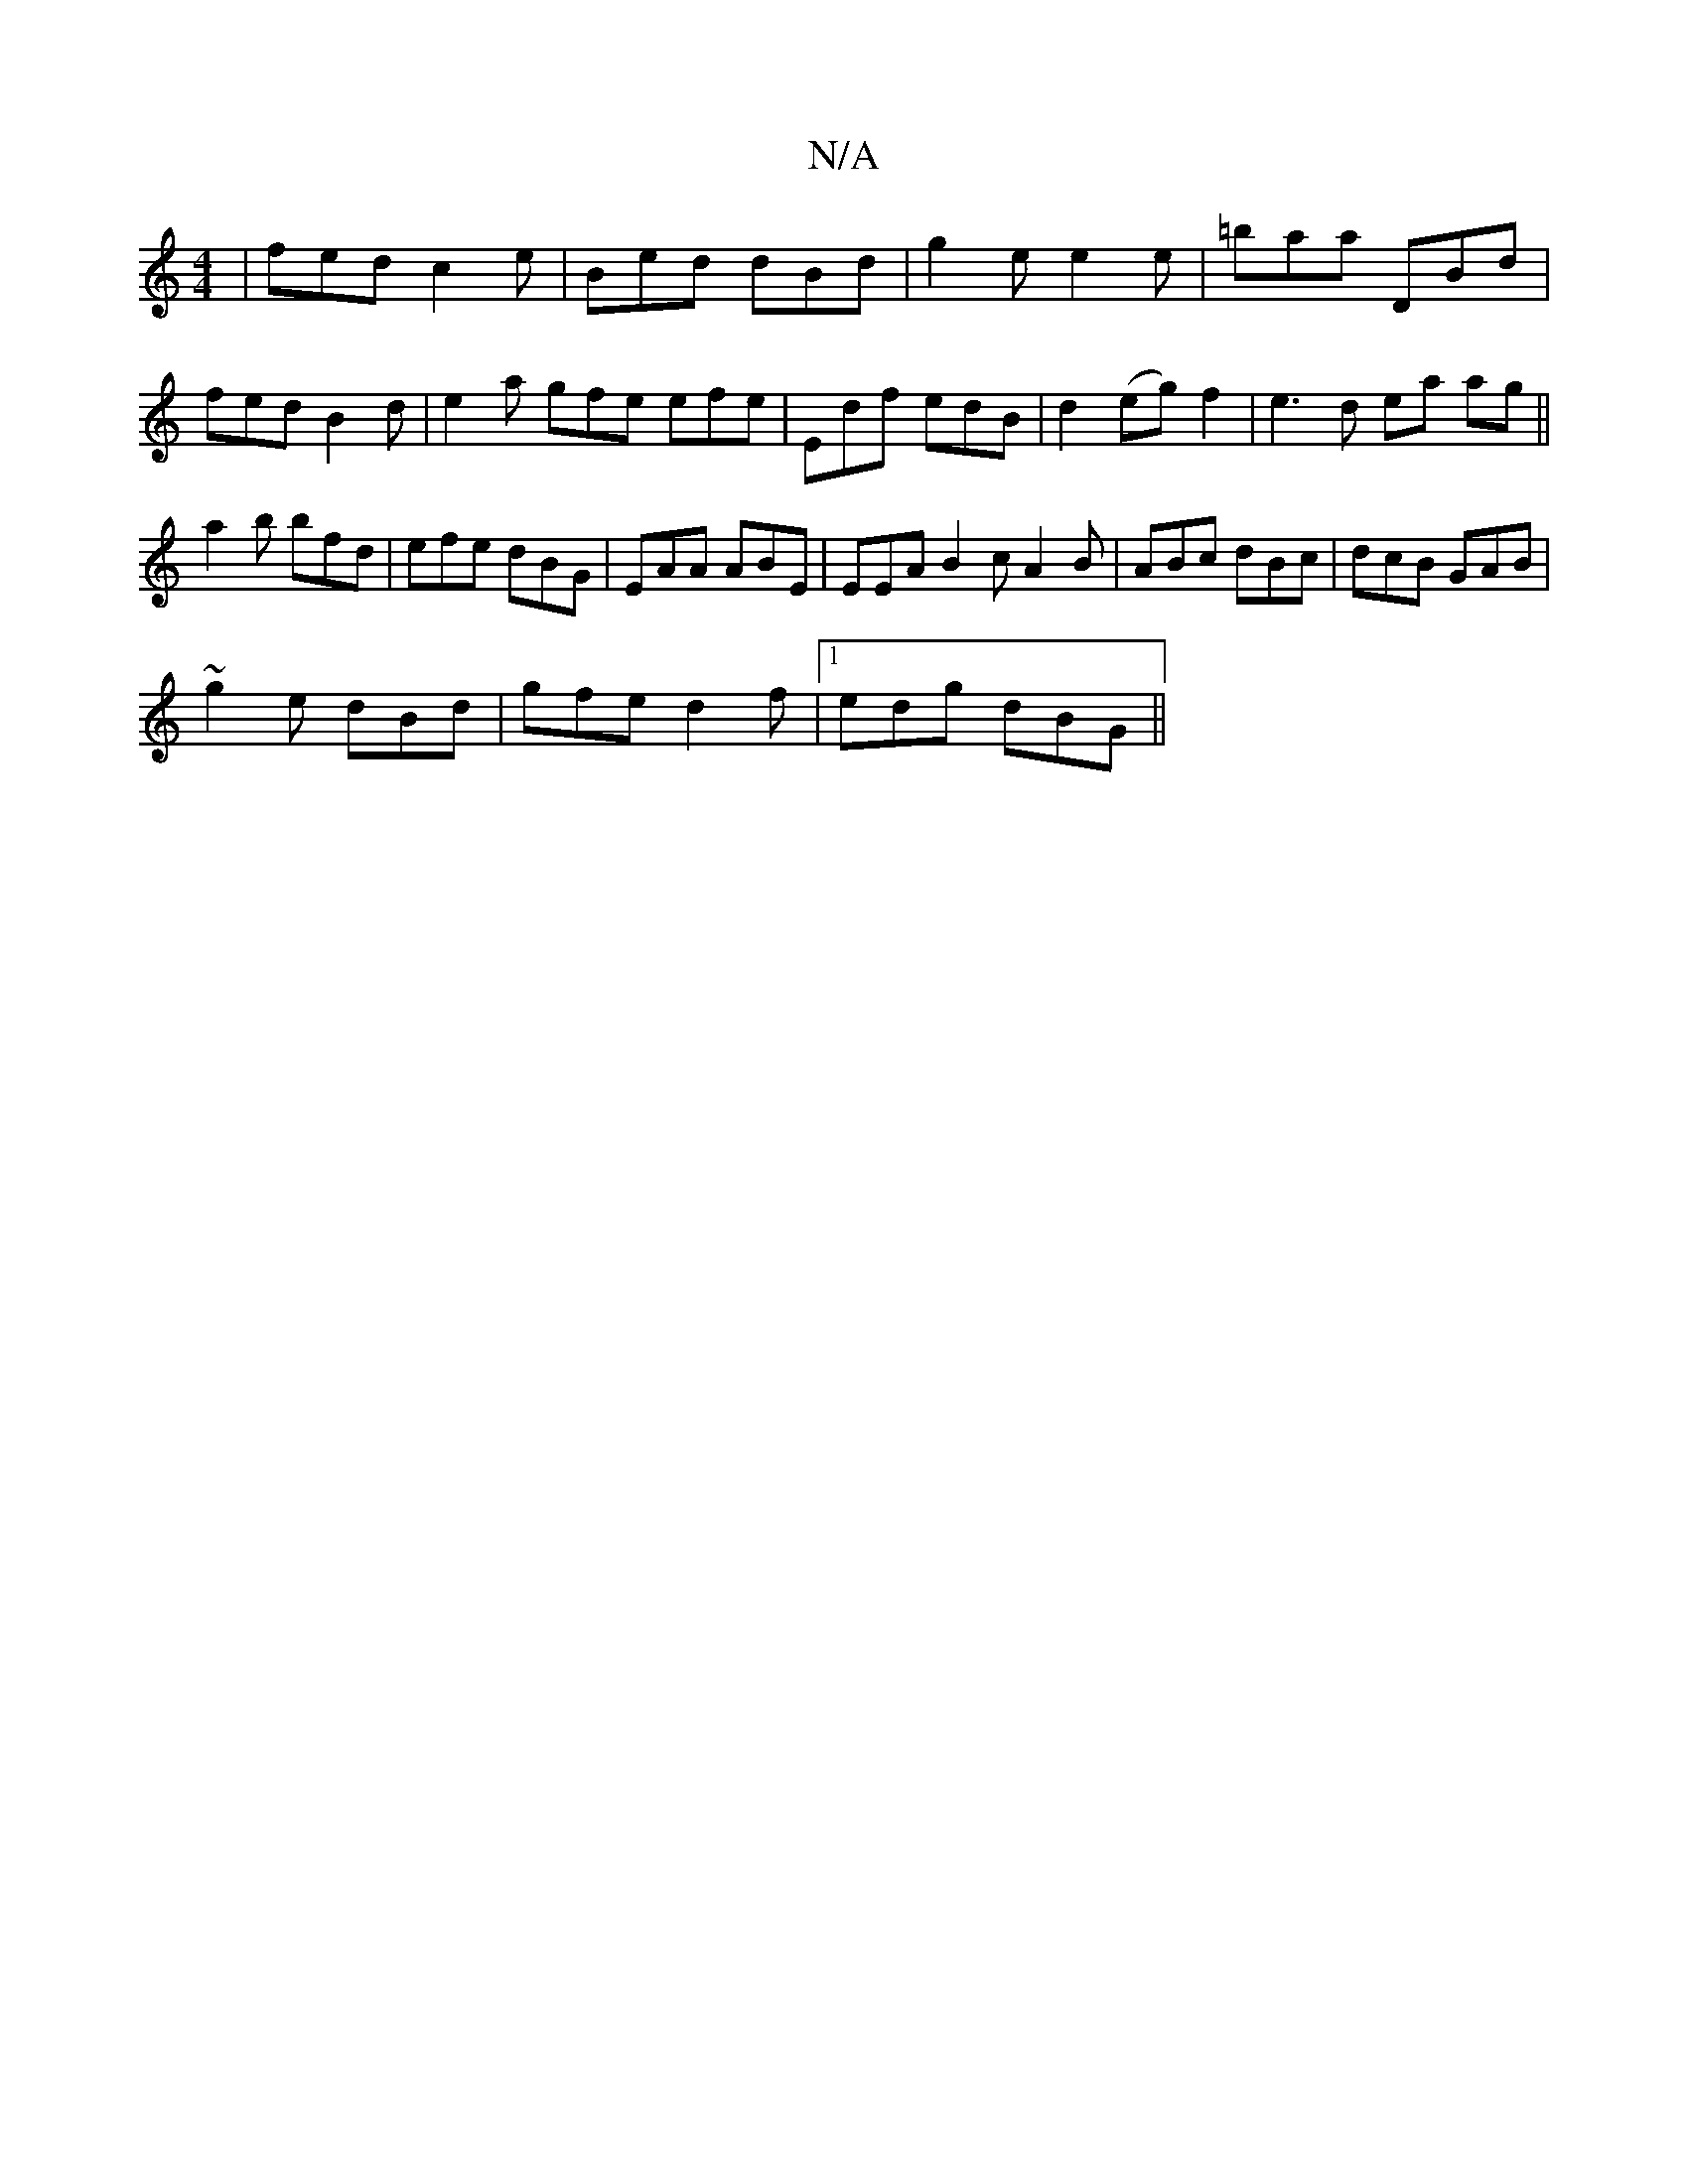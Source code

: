 X:1
T:N/A
M:4/4
R:N/A
K:Cmajor
/ | fed c2 e | Bed dBd | g2 e e2 e | =baa DBd |
fed B2d | e2a gfe efe | Edf edB | d2 (eg) f2 | e3 d ea ag ||
a2 b bfd | efe dBG |EAA ABE|EEA B2c A2B|ABc dBc|dcB GAB|
~g2 e dBd|gfe d2f|1 edg dBG||

|: 